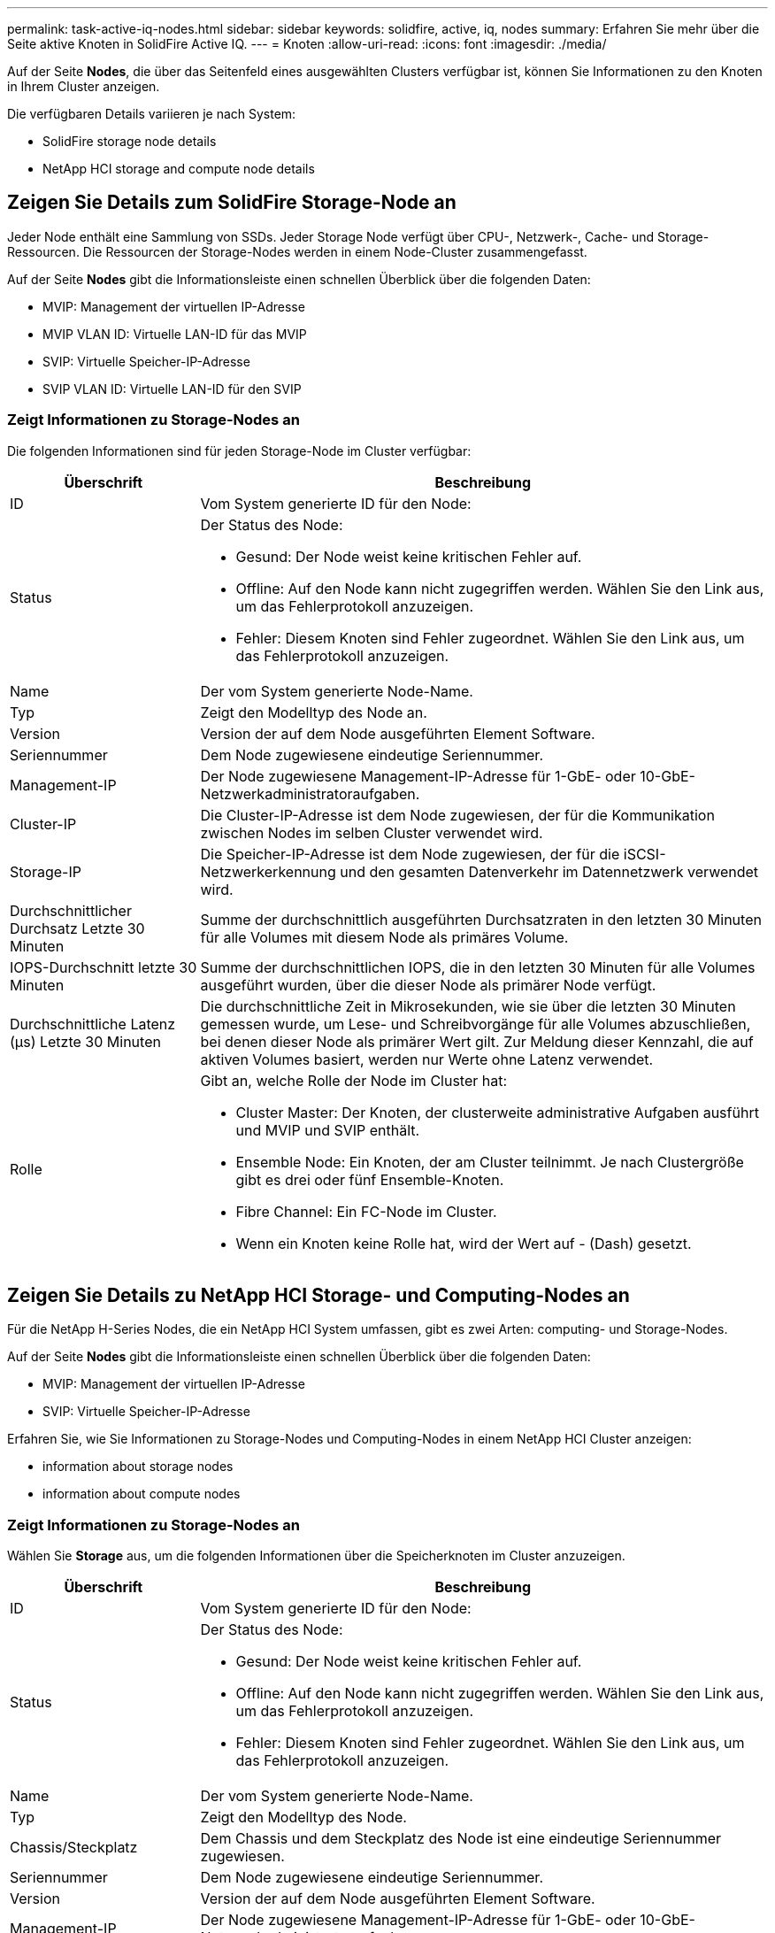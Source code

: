 ---
permalink: task-active-iq-nodes.html 
sidebar: sidebar 
keywords: solidfire, active, iq, nodes 
summary: Erfahren Sie mehr über die Seite aktive Knoten in SolidFire Active IQ. 
---
= Knoten
:allow-uri-read: 
:icons: font
:imagesdir: ./media/


[role="lead"]
Auf der Seite *Nodes*, die über das Seitenfeld eines ausgewählten Clusters verfügbar ist, können Sie Informationen zu den Knoten in Ihrem Cluster anzeigen.

Die verfügbaren Details variieren je nach System:

*  SolidFire storage node details
*  NetApp HCI storage and compute node details




== Zeigen Sie Details zum SolidFire Storage-Node an

Jeder Node enthält eine Sammlung von SSDs. Jeder Storage Node verfügt über CPU-, Netzwerk-, Cache- und Storage-Ressourcen. Die Ressourcen der Storage-Nodes werden in einem Node-Cluster zusammengefasst.

Auf der Seite *Nodes* gibt die Informationsleiste einen schnellen Überblick über die folgenden Daten:

* MVIP: Management der virtuellen IP-Adresse
* MVIP VLAN ID: Virtuelle LAN-ID für das MVIP
* SVIP: Virtuelle Speicher-IP-Adresse
* SVIP VLAN ID: Virtuelle LAN-ID für den SVIP




=== Zeigt Informationen zu Storage-Nodes an

Die folgenden Informationen sind für jeden Storage-Node im Cluster verfügbar:

[cols="25,75"]
|===
| Überschrift | Beschreibung 


| ID | Vom System generierte ID für den Node: 


| Status  a| 
Der Status des Node:

* Gesund: Der Node weist keine kritischen Fehler auf.
* Offline: Auf den Node kann nicht zugegriffen werden. Wählen Sie den Link aus, um das Fehlerprotokoll anzuzeigen.
* Fehler: Diesem Knoten sind Fehler zugeordnet. Wählen Sie den Link aus, um das Fehlerprotokoll anzuzeigen.




| Name | Der vom System generierte Node-Name. 


| Typ | Zeigt den Modelltyp des Node an. 


| Version | Version der auf dem Node ausgeführten Element Software. 


| Seriennummer | Dem Node zugewiesene eindeutige Seriennummer. 


| Management-IP | Der Node zugewiesene Management-IP-Adresse für 1-GbE- oder 10-GbE-Netzwerkadministratoraufgaben. 


| Cluster-IP | Die Cluster-IP-Adresse ist dem Node zugewiesen, der für die Kommunikation zwischen Nodes im selben Cluster verwendet wird. 


| Storage-IP | Die Speicher-IP-Adresse ist dem Node zugewiesen, der für die iSCSI-Netzwerkerkennung und den gesamten Datenverkehr im Datennetzwerk verwendet wird. 


| Durchschnittlicher Durchsatz Letzte 30 Minuten | Summe der durchschnittlich ausgeführten Durchsatzraten in den letzten 30 Minuten für alle Volumes mit diesem Node als primäres Volume. 


| IOPS-Durchschnitt letzte 30 Minuten | Summe der durchschnittlichen IOPS, die in den letzten 30 Minuten für alle Volumes ausgeführt wurden, über die dieser Node als primärer Node verfügt. 


| Durchschnittliche Latenz (µs) Letzte 30 Minuten | Die durchschnittliche Zeit in Mikrosekunden, wie sie über die letzten 30 Minuten gemessen wurde, um Lese- und Schreibvorgänge für alle Volumes abzuschließen, bei denen dieser Node als primärer Wert gilt. Zur Meldung dieser Kennzahl, die auf aktiven Volumes basiert, werden nur Werte ohne Latenz verwendet. 


| Rolle  a| 
Gibt an, welche Rolle der Node im Cluster hat:

* Cluster Master: Der Knoten, der clusterweite administrative Aufgaben ausführt und MVIP und SVIP enthält.
* Ensemble Node: Ein Knoten, der am Cluster teilnimmt. Je nach Clustergröße gibt es drei oder fünf Ensemble-Knoten.
* Fibre Channel: Ein FC-Node im Cluster.
* Wenn ein Knoten keine Rolle hat, wird der Wert auf - (Dash) gesetzt.


|===


== Zeigen Sie Details zu NetApp HCI Storage- und Computing-Nodes an

Für die NetApp H-Series Nodes, die ein NetApp HCI System umfassen, gibt es zwei Arten: computing- und Storage-Nodes.

Auf der Seite *Nodes* gibt die Informationsleiste einen schnellen Überblick über die folgenden Daten:

* MVIP: Management der virtuellen IP-Adresse
* SVIP: Virtuelle Speicher-IP-Adresse


Erfahren Sie, wie Sie Informationen zu Storage-Nodes und Computing-Nodes in einem NetApp HCI Cluster anzeigen:

*  information about storage nodes
*  information about compute nodes




=== Zeigt Informationen zu Storage-Nodes an

Wählen Sie *Storage* aus, um die folgenden Informationen über die Speicherknoten im Cluster anzuzeigen.

[cols="25,75"]
|===
| Überschrift | Beschreibung 


| ID | Vom System generierte ID für den Node: 


| Status  a| 
Der Status des Node:

* Gesund: Der Node weist keine kritischen Fehler auf.
* Offline: Auf den Node kann nicht zugegriffen werden. Wählen Sie den Link aus, um das Fehlerprotokoll anzuzeigen.
* Fehler: Diesem Knoten sind Fehler zugeordnet. Wählen Sie den Link aus, um das Fehlerprotokoll anzuzeigen.




| Name | Der vom System generierte Node-Name. 


| Typ | Zeigt den Modelltyp des Node. 


| Chassis/Steckplatz | Dem Chassis und dem Steckplatz des Node ist eine eindeutige Seriennummer zugewiesen. 


| Seriennummer | Dem Node zugewiesene eindeutige Seriennummer. 


| Version | Version der auf dem Node ausgeführten Element Software. 


| Management-IP | Der Node zugewiesene Management-IP-Adresse für 1-GbE- oder 10-GbE-Netzwerkadministratoraufgaben. 


| Storage-IP | Die Speicher-IP-Adresse ist dem Node zugewiesen, der für die iSCSI-Netzwerkerkennung und den gesamten Datenverkehr im Datennetzwerk verwendet wird. 


| IOPS-Durchschnitt letzte 30 Minuten | Summe der durchschnittlichen IOPS, die in den letzten 30 Minuten für alle Volumes ausgeführt wurden, über die dieser Node als primärer Node verfügt. 


| Durchschnittlicher Durchsatz Letzte 30 Minuten | Summe der durchschnittlich ausgeführten Durchsatzraten in den letzten 30 Minuten für alle Volumes mit diesem Node als primäres Volume. 


| Durchschnittliche Latenz (µs) Letzte 30 Minuten | Die durchschnittliche Zeit in Mikrosekunden, wie sie über die letzten 30 Minuten gemessen wurde, um Lese- und Schreibvorgänge für alle Volumes abzuschließen, bei denen dieser Node als primärer Wert gilt. Zur Meldung dieser Kennzahl, die auf aktiven Volumes basiert, werden nur Werte ohne Latenz verwendet. 


| Rolle  a| 
Gibt an, welche Rolle der Node im Cluster hat:

* Cluster Master: Der Knoten, der clusterweite administrative Aufgaben ausführt und MVIP und SVIP enthält.
* Ensemble Node: Ein Knoten, der am Cluster teilnimmt. Je nach Clustergröße gibt es drei oder fünf Ensemble-Knoten.
* Wenn ein Knoten keine Rolle hat, wird der Wert auf - (Dash) gesetzt.


|===


=== Informationen zu Computing-Nodes anzeigen

Wählen Sie *Compute* aus, um die folgenden Informationen zu den Computing-Nodes im Cluster anzuzeigen.

[cols="25,75"]
|===
| Überschrift | Beschreibung 


| Host | IP-Adresse des Computing-Node. 


| Status | Der Wert, der sich aus VMware ergibt. Führen Sie den Mauszeiger über dies für die VMware Beschreibung. 


| Typ | Zeigt den Modelltyp des Node. 


| Chassis/Steckplatz | Dem Chassis und dem Steckplatz des Node ist eine eindeutige Seriennummer zugewiesen. 


| Seriennummer | Dem Node zugewiesene eindeutige Seriennummer. 


| VCenter IP | IP-Adresse des vCenter Servers. 


| VMotion IP | Netzwerk-IP-Adresse des Computing-Nodes von VMware vMotion 
|===


== Weitere Informationen

https://www.netapp.com/support-and-training/documentation/["NetApp Produktdokumentation"^]
